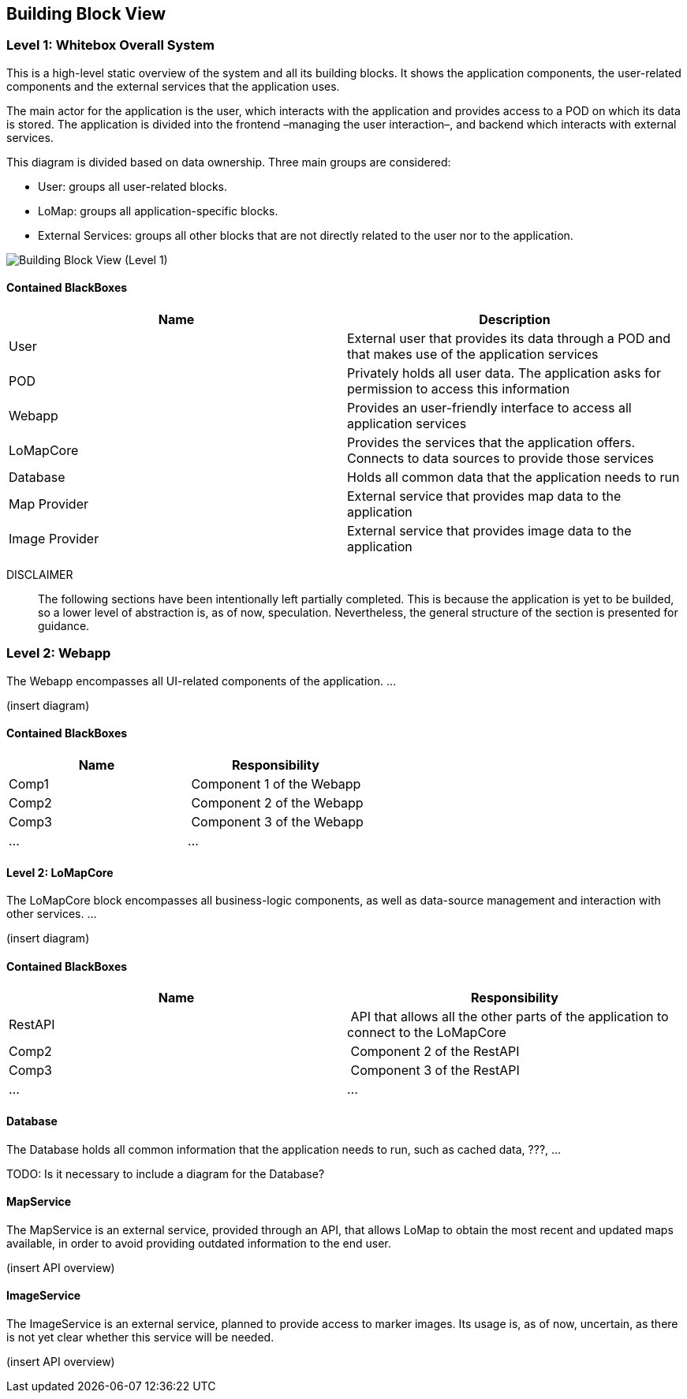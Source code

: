 [[section-building-block-view]]


== Building Block View

=== Level 1: Whitebox Overall System

This is a high-level static overview of the system and all its building blocks. It shows the application components, the user-related components and the external services that the application uses.

The main actor for the application is the user, which interacts with the application and provides access to a POD on which its data is stored. The application is divided into the frontend –managing the user interaction–, and backend which interacts with external services.

This diagram is divided based on data ownership. Three main groups are considered:

- User: groups all user-related blocks.
- LoMap: groups all application-specific blocks.
- External Services: groups all other blocks that are not directly related to the user nor to the application.

image::images/BuildingBlockView-Level1.svg[Building Block View (Level 1)]

==== Contained BlackBoxes
[options="header"]
|===========================================================================================================
| Name            | Description                                                                                      
| User            | External user that provides its data through a POD and that makes use of the application services
| POD             | Privately holds all user data. The application asks for permission to access this information    
| Webapp          | Provides an user-friendly interface to access all application services                           
| LoMapCore       | Provides the services that the application offers. Connects to data sources to provide those services
| Database        | Holds all common data that the application needs to run
| Map Provider    | External service that provides map data to the application
| Image Provider  | External service that provides image data to the application
|===========================================================================================================

DISCLAIMER::
The following sections have been intentionally left partially completed. This is because the application is yet to be builded, so a lower level of abstraction is, as of now, speculation. Nevertheless, the general structure of the section is presented for guidance.

=== Level 2: Webapp
The Webapp encompasses all UI-related components of the application. ...

(insert diagram)

==== Contained BlackBoxes
[options="header"]
|===
| Name            | Responsibility
| Comp1   | Component 1 of the Webapp
| Comp2   | Component 2 of the Webapp
| Comp3   | Component 3 of the Webapp
| ... | ...
|===

==== Level 2: LoMapCore
The LoMapCore block encompasses all business-logic components, as well as data-source management and interaction with other services. ...

(insert diagram)

==== Contained BlackBoxes
[options="header"]
|===
| Name            | Responsibility
| RestAPI   | API that allows all the other parts of the application to connect to the LoMapCore
| Comp2   | Component 2 of the RestAPI
| Comp3   | Component 3 of the RestAPI
| ... | ...
|===

==== Database
The Database holds all common information that the application needs to run, such as cached data, ???, ...

TODO: Is it necessary to include a diagram for the Database?

==== MapService
The MapService is an external service, provided through an API, that allows LoMap to obtain the most recent and updated maps available, in order to avoid providing outdated information to the end user.

(insert API overview)

==== ImageService
The ImageService is an external service, planned to provide access to marker images. Its usage is, as of now, uncertain, as there is not yet clear whether this service will be needed. 

(insert API overview)

